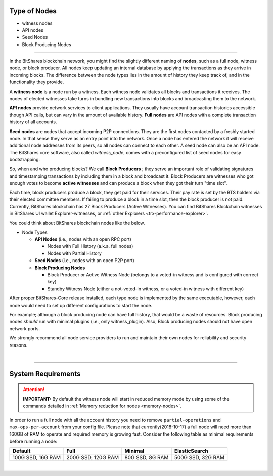 

.. _node-types:


Type of Nodes
********************

* witness nodes
* API nodes
* Seed Nodes 
* Block Producing Nodes 

 
-------

In the BitShares blockchain network, you might find the slightly different naming of **nodes**, such as a full node, witness node, or block producer.  All nodes keep updating an internal database by applying the transactions as they arrive in incoming blocks.  The difference between the node types lies in the amount of history they keep track of, and in the functionality they provide.

A **witness node** is a node run by a witness. Each witness node validates all blocks and transactions it receives. The nodes of elected witnesses take turns in bundling new transactions into blocks and broadcasting them to the network.



**API nodes** provide network services to client applications. They usually have account transaction histories accessible though API calls, but can vary in the amount of available history.  **Full nodes** are API nodes with a complete transaction history of all accounts. 



**Seed nodes** are nodes that accept incoming P2P connections.  They are the first nodes contacted by a freshly started node.  In that sense they serve as an entry point into the network.  Once a node has entered the network it will receive additional node addresses from its peers, so all nodes can connect to each other.  A seed node can also be an API node.  The BitShares core software, also called `witness_node`, comes with a preconfigured list of seed nodes for easy bootstrapping.

So, when and who producing blocks?  We call **Block Producers** ; they serve an important role of validating signatures and timestamping transactions by including them in a block and broadcast it.  Block Producers are witnesses who got enough votes to become **active witnesses** and can produce a block when they got their turn "time slot".  

Each time, block producers produce a block, they get paid for their services. Their pay rate is set by the BTS holders via their elected committee members. If failing to produce a block in a time slot, then the block producer is not paid.  Currently, BitShares blockchain has 27 Block Producers (Active Witnesses).  You can find BitShares Blockchain witnesses in BitShares UI wallet  Explorer-witnesses, or :ref:`other Explorers <trx-performance-explorer>`.


You could think about BitShares blockchain nodes like the below. 

* Node Types

  - **API Nodes** (i.e., nodes with an open RPC port)

    - Nodes with Full History (a.k.a. full nodes)
    - Nodes with Partial History 	
  - **Seed Nodes** (i.e., nodes with an open P2P port) 
  - **Block Producing Nodes**
  
    - Block Producer or Active Witness Node (belongs to a voted-in witness and is configured with correct key)
    - Standby Witness Node (either a not-voted-in witness, or a voted-in witness with different key)


.. image:: ../../_static/output/NodesTypes1.png
        :alt: BitShares Architecture
        :width: 700px
        :align: center

		
After proper BitShares-Core release installed, each type node is implemented by the same executable, however, each node would need to set up different configurations to start the node. 

For example; although a block producing node can have full history, that would be a waste of resources. Block producing nodes *should* run with minimal plugins (i.e., only witness_plugin). Also, Block producing nodes should not have open network ports.

 
We strongly recommend all node service providers to run and maintain their own nodes for reliability and security reasons.

|

---------------

.. _system-requirements-node:

System Requirements
********************

.. Attention:: **IMPORTANT:** By default the witness node will start in reduced memory mode by using some of the commands detailed in :ref:`Memory reduction for nodes <memory-nodes>`.
In order to run a full node with all the account history you need to remove ``partial-operations`` and ``max-ops-per-account`` from your config file. Please note that currently(2018-10-17) a full node will need more than 160GB of RAM to operate and required memory is growing fast. Consider the following table as minimal requirements before running a node:


+-------------------+--------------------+-----------------+-------------------+
|    Default        |    Full            |     Minimal     | ElasticSearch     |
+===================+====================+=================+===================+
| 100G SSD, 16G RAM | 200G SSD, 120G RAM | 80G SSD, 8G RAM | 500G SSD, 32G RAM |
+-------------------+--------------------+-----------------+-------------------+


|

